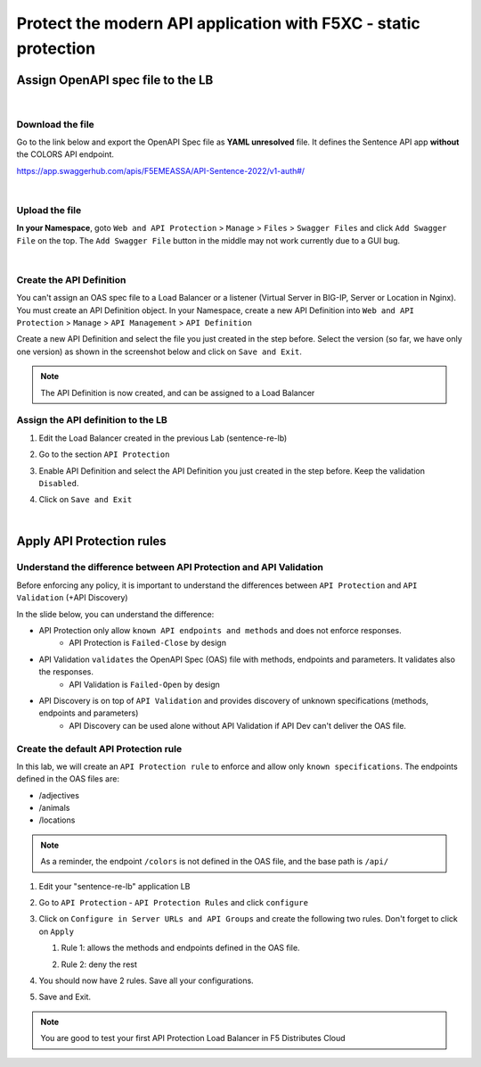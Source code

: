 Protect the modern API application with F5XC - static protection
================================================================

Assign OpenAPI spec file to the LB
----------------------------------

|

Download the file
^^^^^^^^^^^^^^^^^
Go to the link below and export the OpenAPI Spec file as **YAML unresolved** file. It defines the Sentence API app **without** the COLORS API endpoint.

https://app.swaggerhub.com/apis/F5EMEASSA/API-Sentence-2022/v1-auth#/

.. image:: ../pictures/swaggerhub.png
   :align: left

|

Upload the file
^^^^^^^^^^^^^^^
**In your Namespace**, goto ``Web and API Protection`` > ``Manage`` > ``Files`` > ``Swagger Files`` and click  ``Add Swagger File`` on the top. The ``Add Swagger File`` button in the middle may not work currently due to a GUI bug. 

.. image:: ../pictures/add-swagger.png
   :align: left

|

.. image:: ../pictures/add-oas.png
   :align: left

Create the API Definition
^^^^^^^^^^^^^^^^^^^^^^^^^
You can't assign an OAS spec file to a Load Balancer or a listener (Virtual Server in BIG-IP, Server or Location in Nginx). You must create an API Definition object.
In your Namespace, create a new API Definition into ``Web and API Protection`` > ``Manage`` > ``API Management`` > ``API Definition``

.. image:: ../pictures/menu-api-def.png
   :align: left
   :scale: 70%

Create a new API Definition and select the file you just created in the step before. Select the version (so far, we have only one version) as shown in the screenshot below and click on ``Save and Exit``.

.. image:: ../pictures/create-api-def.png
   :align: left

.. note:: The API Definition is now created, and can be assigned to a Load Balancer

Assign the API definition to the LB
^^^^^^^^^^^^^^^^^^^^^^^^^^^^^^^^^^^
1. Edit the Load Balancer created in the previous Lab (sentence-re-lb)
2. Go to the section ``API Protection``
3. Enable API Definition and select the API Definition you just created in the step before. Keep the validation ``Disabled``.
4. Click on ``Save and Exit``

   .. image:: ../pictures/api-protection.png
      :align: center
      :scale: 70%

|

Apply API Protection rules
--------------------------

Understand the difference between API Protection and API Validation
^^^^^^^^^^^^^^^^^^^^^^^^^^^^^^^^^^^^^^^^^^^^^^^^^^^^^^^^^^^^^^^^^^^

Before enforcing any policy, it is important to understand the differences between ``API Protection`` and ``API Validation`` (+API Discovery)

In the slide below, you can understand the difference:

* API Protection only allow ``known API endpoints and methods`` and does not enforce responses.
   * API Protection is ``Failed-Close`` by design

* API Validation ``validates`` the OpenAPI Spec (OAS) file with methods, endpoints and parameters. It validates also the responses.
   * API Validation is ``Failed-Open`` by design

* API Discovery is on top of ``API Validation`` and provides discovery of unknown specifications (methods, endpoints and parameters)
   * API Discovery can be used alone without API Validation if API Dev can't deliver the OAS file.

.. image:: ../pictures/slide-api-protection.png
   :align: center
   :scale: 40%


Create the default API Protection rule
^^^^^^^^^^^^^^^^^^^^^^^^^^^^^^^^^^^^^^

In this lab, we will create an ``API Protection rule`` to enforce and allow only ``known specifications``. The endpoints defined in the OAS files are:

* /adjectives
* /animals
* /locations

.. note:: As a reminder, the endpoint ``/colors`` is not defined in the OAS file, and the base path is ``/api/``

#. Edit your "sentence-re-lb" application LB
#. Go to ``API Protection`` - ``API Protection Rules`` and click ``configure``

   .. image:: ../pictures/api-protection-rules.png
      :align: center
      
#. Click on ``Configure in Server URLs and API Groups`` and create the following two rules. Don't forget to click on ``Apply``
  
   #. Rule 1: allows the methods and endpoints defined in the OAS file.

      .. image:: ../pictures/allow-all-rule.png
         :align: left
         :scale: 50%

   #. Rule 2: deny the rest

      .. image:: ../pictures/deny-unknown.png
         :align: left
         :scale: 50%

#. You should now have 2 rules. Save all your configurations.

   .. image:: ../pictures/all-rules.png
      :align: center
      :scale: 50%

#. Save and Exit.

.. note:: You are good to test your first API Protection Load Balancer in F5 Distributes Cloud